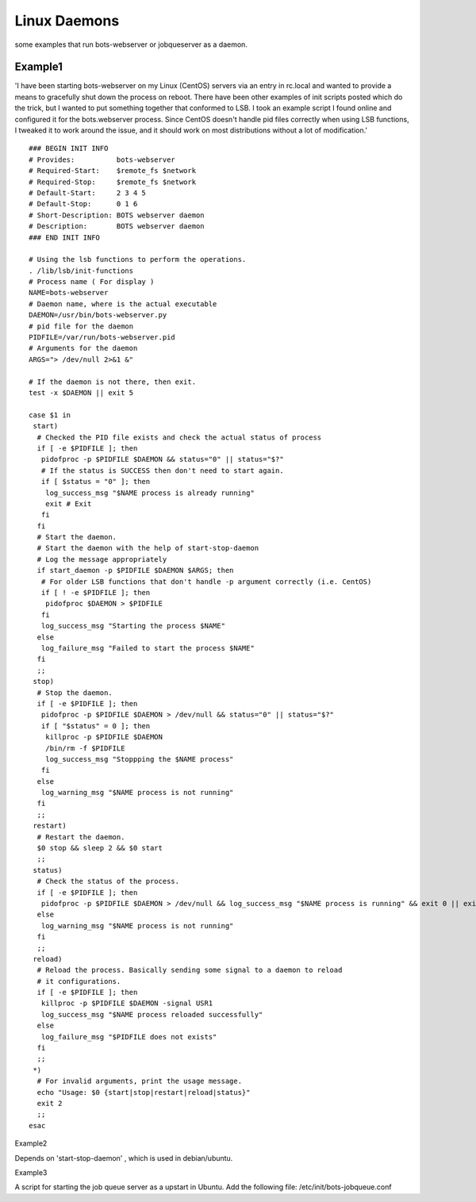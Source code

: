Linux Daemons
=============

some examples that run bots-webserver or jobqueserver as a daemon.

Example1
--------

'I have been starting bots-webserver on my Linux (CentOS) servers via an
entry in rc.local and wanted to provide a means to gracefully shut down
the process on reboot. There have been other examples of init scripts
posted which do the trick, but I wanted to put something together that
conformed to LSB. I took an example script I found online and configured
it for the bots.webserver process. Since CentOS doesn't handle pid files
correctly when using LSB functions, I tweaked it to work around the
issue, and it should work on most distributions without a lot of
modification.'

::

    ### BEGIN INIT INFO
    # Provides:          bots-webserver
    # Required-Start:    $remote_fs $network
    # Required-Stop:     $remote_fs $network
    # Default-Start:     2 3 4 5
    # Default-Stop:      0 1 6
    # Short-Description: BOTS webserver daemon
    # Description:       BOTS webserver daemon
    ### END INIT INFO

    # Using the lsb functions to perform the operations.
    . /lib/lsb/init-functions
    # Process name ( For display )
    NAME=bots-webserver
    # Daemon name, where is the actual executable
    DAEMON=/usr/bin/bots-webserver.py
    # pid file for the daemon
    PIDFILE=/var/run/bots-webserver.pid
    # Arguments for the daemon
    ARGS="> /dev/null 2>&1 &"

    # If the daemon is not there, then exit.
    test -x $DAEMON || exit 5

    case $1 in
     start)
      # Checked the PID file exists and check the actual status of process
      if [ -e $PIDFILE ]; then
       pidofproc -p $PIDFILE $DAEMON && status="0" || status="$?"
       # If the status is SUCCESS then don't need to start again.
       if [ $status = "0" ]; then
        log_success_msg "$NAME process is already running"
        exit # Exit
       fi
      fi
      # Start the daemon.
      # Start the daemon with the help of start-stop-daemon
      # Log the message appropriately
      if start_daemon -p $PIDFILE $DAEMON $ARGS; then
       # For older LSB functions that don't handle -p argument correctly (i.e. CentOS)
       if [ ! -e $PIDFILE ]; then
        pidofproc $DAEMON > $PIDFILE
       fi
       log_success_msg "Starting the process $NAME"
      else
       log_failure_msg "Failed to start the process $NAME"
      fi
      ;;
     stop)
      # Stop the daemon.
      if [ -e $PIDFILE ]; then
       pidofproc -p $PIDFILE $DAEMON > /dev/null && status="0" || status="$?"
       if [ "$status" = 0 ]; then
        killproc -p $PIDFILE $DAEMON
        /bin/rm -f $PIDFILE
        log_success_msg "Stoppping the $NAME process"
       fi
      else
       log_warning_msg "$NAME process is not running"
      fi
      ;;
     restart)
      # Restart the daemon.
      $0 stop && sleep 2 && $0 start
      ;;
     status)
      # Check the status of the process.
      if [ -e $PIDFILE ]; then
       pidofproc -p $PIDFILE $DAEMON > /dev/null && log_success_msg "$NAME process is running" && exit 0 || exit $?
      else
       log_warning_msg "$NAME process is not running"
      fi
      ;;
     reload)
      # Reload the process. Basically sending some signal to a daemon to reload
      # it configurations.
      if [ -e $PIDFILE ]; then
       killproc -p $PIDFILE $DAEMON -signal USR1
       log_success_msg "$NAME process reloaded successfully"
      else
       log_failure_msg "$PIDFILE does not exists"
      fi
      ;;
     *)
      # For invalid arguments, print the usage message.
      echo "Usage: $0 {start|stop|restart|reload|status}"
      exit 2
      ;;
    esac

.. raw:: html

   <h2>

Example2

.. raw:: html

   </h2>

Depends on 'start-stop-daemon' , which is used in debian/ubuntu.

.. raw:: html

   <pre><code>#! /bin/sh<br>
   #<br>
   # uses 'start-stop-daemon' , which is used in debian/ubuntu<br>
   #<br>
   NAME=bots-webserver<br>
   PIDFILE="/var/run/$NAME.pid"<br>
   DAEMON="/usr/local/bin/bots-webserver.py"<br>
   DAEMON_ARGS="-cconfig"<br>
   <br>
   case "$1" in<br>
       start)<br>
           echo "Starting "$NAME" "<br>
           start-stop-daemon --start --verbose --background --pidfile $PIDFILE --make-pidfile --startas $DAEMON -- $DAEMON_ARGS<br>
           ;;<br>
       stop)<br>
           echo "Stopping "$NAME" "<br>
           start-stop-daemon --stop --verbose --pidfile $PIDFILE<br>
           rm -f $PIDFILE<br>
           ;;<br>
       restart)<br>
           echo "Restarting "$NAME" "<br>
           start-stop-daemon --stop --verbose --pidfile $PIDFILE<br>
           rm -f $PIDFILE<br>
           sleep 1<br>
           start-stop-daemon --start --verbose --background --pidfile $PIDFILE --make-pidfile --startas $DAEMON -- $DAEMON_ARGS<br>
           ;;<br>
       *)<br>
           echo "Usage: ""$(basename "$0")"" {start|stop|restart}"<br>
           echo "    Starts the bots webserver as a daemon."<br>
           echo "    Bots-webserver is part of bots open source edi translator (http://bots.sourceforge.net)."<br>
           exit 1<br>
           ;;<br>
   esac<br>
   <br>
   exit 0<br>
   </code></pre>

.. raw:: html

   <h2>

Example3

.. raw:: html

   </h2>

A script for starting the job queue server as a upstart in Ubuntu. Add
the following file: /etc/init/bots-jobqueue.conf

.. raw:: html

   <pre><code>description "Bots Job queue server"<br>
   author "bots@yourmail.com"<br>
   <br>
   start on runlevel [2345]<br>
   stop on runlevel [!2345]<br>
   <br>
   respawn<br>
   <br>
   exec bots-jobqueueserver.py<br>
   </code></pre>

